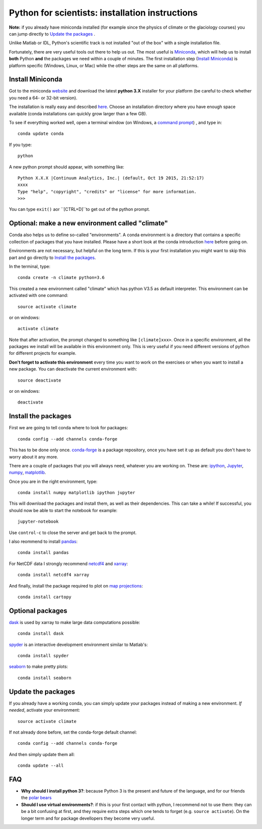 Python for scientists: installation instructions
================================================

**Note:** if you already have miniconda installed (for example since the 
physics of climate or the glaciology courses) you can jump directly to 
`Update the packages`_ . 

Unlike Matlab or IDL, Python's scientific track is not installed
"out of the box" with a single installation file.

Fortunately, there are very useful tools out there to help us out.
The most useful is `Miniconda <http://conda.pydata.org/miniconda.html>`_,
which will help us to install **both** Python **and** the packages we need
within a couple of minutes. The first installation step (`Install Miniconda`_) 
is platform specific (Windows, Linux, or Mac) while the other steps are the 
same on all platforms.


Install Miniconda
-----------------

Got to the miniconda `website <http://conda.pydata.org/miniconda.html>`_ and
download the latest **python 3.X** installer for your platform (be careful to
check whether you need a 64- or 32-bit version).

The installation is really easy and described
`here <http://conda.pydata.org/docs/install/quick.html>`_. Choose an 
installation directory where you have enough space available
(conda installations can quickly grow larger than a few GB).

To see if everything worked well, open a terminal window (on Windows, a
`command prompt <http://windows.microsoft.com/en-us/windows-vista/open-a-command-prompt-window>`_)
, and type in::

    conda update conda
    
If you type::

   python

A new python prompt should appear, with something like::

   Python X.X.X |Continuum Analytics, Inc.| (default, Oct 19 2015, 21:52:17) 
   xxxx
   Type "help", "copyright", "credits" or "license" for more information.
   >>>

You can type ``exit()`` aor ``[CTRL+D]``to get out of the python prompt.


Optional: make a new environment called "climate"
-------------------------------------------------

Conda also helps us to define so-called "environments". A conda environment is
a directory that contains a specific collection of packages that you have
installed. Please have a short look at the conda introduction
`here <http://conda.pydata.org/docs/intro.html>`_ before going on.

Environments are not necessary, but helpful on the long term. If this is 
your first installation you might want to skip this part and go directly
to `Install the packages`_.

In the terminal, type::

    conda create -n climate python=3.6
    
This created a new environment called "climate" which has python V3.5 as
default interpreter. This environment can be activated with one command::

   source activate climate
   
or on windows::

   activate climate
   
Note that after activation, the prompt changed to something like
``[climate]xxx>``. Once in a specific environment, all the packages we
install will be available in this environment only. This is very useful
if you need different versions of python for different projects for example.

**Don't forget to activate this environment** every time you want to work on
the exercises or when you want to install a new package. You can deactivate
the current environment with::

   source deactivate
   
or on windows::

   deactivate


Install the packages
--------------------

First we are going to tell conda where to look for packages:: 

   conda config --add channels conda-forge
 
This has to be done only once. `conda-forge <http://conda-forge.github.io/>`_ 
is a package repository, once you have set it up as default you don't 
have to worry about it any more.

There are a couple of packages that you will always need, whatever you are
working on. These are: `ipython <http://ipython.org/>`_,
`Jupyter <https://jupyter.org/>`_, `numpy <http://www.numpy.org/>`_,
`matplotlib <http://matplotlib.org/>`_.

Once you are in the right environment, type::

    conda install numpy matplotlib ipython jupyter

This will download the packages and install them, as well as their
dependencies. This can take a while! If successful, you should now be able to
start the notebook for example::

    jupyter-notebook
    
Use ``control-c`` to close the server and get back to the prompt.

I also reommend to install
`pandas <http://pandas.pydata.org/>`_::

    conda install pandas

For NetCDF data I strongly recommend
`netcdf4 <http://unidata.github.io/netcdf4-python/>`_
and `xarray <http://xarray.pydata.org/>`_::

    conda install netcdf4 xarray

And finally, install the package required to plot on 
`map projections <http://scitools.org.uk/cartopy/docs/latest/index.html>`_::

    conda install cartopy

Optional packages
-----------------

`dask <http://dask.pydata.org/en/latest/>`_ is used by xarray to make large data computations possible::

    conda install dask


`spyder <https://pythonhosted.org/spyder/>`_ is an interactive development environment similar to Matlab's::

    conda install spyder


`seaborn <https://stanford.edu/~mwaskom/software/seaborn/index.html>`_ to make pretty plots::

    conda install seaborn


Update the packages
-------------------

If you already have a working conda, you can simply update your packages
instead of making a new environment. *If needed*, activate your environment::

   source activate climate
 
If not already done before, set the conda-forge default channel::

   conda config --add channels conda-forge
 
And then simply update them all::

   conda update --all
   

FAQ
---

- **Why should I install python 3?**: because Python 3 is the present and future of the language, and for our friends the `polar bears <http://fabienmaussion.info/2016/05/23/legacy-python/>`_
- **Should I use virtual environments?**: if this is your first contact with python, I recommend not to use them: they can be a bit confusing at first, and they require extra steps which one tends to forget (e.g. ``source activate``). On the longer term and for package devellopers they become very useful. 
